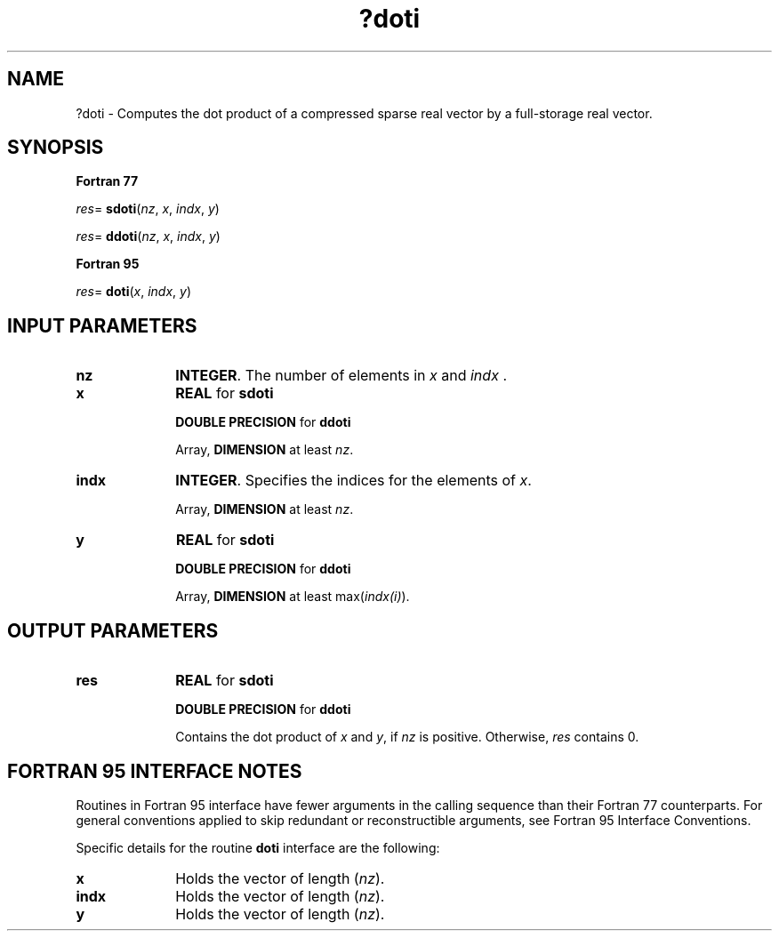 .\" Copyright (c) 2002 \- 2008 Intel Corporation
.\" All rights reserved.
.\"
.TH ?doti 3 "Intel Corporation" "Copyright(C) 2002 \- 2008" "Intel(R) Math Kernel Library"
.SH NAME
?doti \- Computes the dot product of a compressed sparse real vector by a full-storage real vector.
.SH SYNOPSIS
.PP
.B Fortran 77
.PP
\fIres\fR= \fBsdoti\fR(\fInz\fR, \fIx\fR, \fIindx\fR, \fIy\fR)
.PP
\fIres\fR= \fBddoti\fR(\fInz\fR, \fIx\fR, \fIindx\fR, \fIy\fR)
.PP
.B Fortran 95
.PP
\fIres\fR= \fBdoti\fR(\fIx\fR, \fIindx\fR, \fIy\fR)
.SH INPUT PARAMETERS

.TP 10
\fBnz\fR
.NL
\fBINTEGER\fR.  The number of elements in \fIx\fR and \fIindx\fR .
.TP 10
\fBx\fR
.NL
\fBREAL\fR for \fBsdoti\fR
.IP
\fBDOUBLE PRECISION\fR for \fBddoti\fR
.IP
Array, \fBDIMENSION\fR at least \fInz\fR.
.TP 10
\fBindx\fR
.NL
\fBINTEGER\fR.  Specifies the indices for the elements of \fIx\fR.
.IP
Array, \fBDIMENSION\fR at least \fInz\fR.
.TP 10
\fBy\fR
.NL
\fBREAL\fR for \fBsdoti\fR
.IP
\fBDOUBLE PRECISION\fR for \fBddoti\fR
.IP
Array, \fBDIMENSION\fR at least max(\fIindx(i)\fR).
.SH OUTPUT PARAMETERS

.TP 10
\fBres\fR
.NL
\fBREAL\fR for \fBsdoti\fR
.IP
\fBDOUBLE PRECISION\fR for \fBddoti\fR
.IP
Contains the dot product of \fIx\fR and \fIy\fR, if \fInz\fR is positive. Otherwise, \fIres\fR contains 0.
.SH FORTRAN 95 INTERFACE NOTES
.PP
.PP
Routines in Fortran 95 interface have fewer arguments in the calling sequence than their Fortran 77   counterparts. For general conventions applied to skip redundant or reconstructible arguments, see Fortran 95 Interface Conventions.
.PP
Specific details for the routine \fBdoti\fR interface are the following:
.TP 10
\fBx\fR
.NL
Holds the vector of length (\fInz\fR).
.TP 10
\fBindx\fR
.NL
Holds the vector of length (\fInz\fR).
.TP 10
\fBy\fR
.NL
Holds the vector of length (\fInz\fR).
